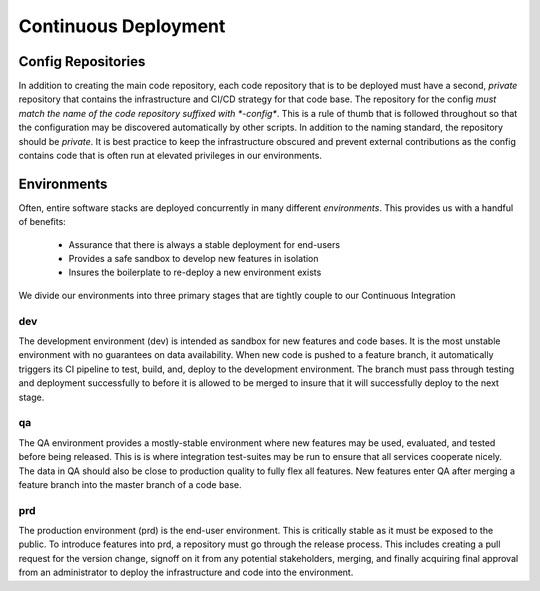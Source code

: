 *********************
Continuous Deployment
*********************

Config Repositories
===================

In addition to creating the main code repository, each code repository that is to be deployed must have a second, *private* repository that contains the infrastructure and CI/CD strategy for that code base.
The repository for the config *must match the name of the code repository suffixed with *-config**.
This is a rule of thumb that is followed throughout so that the configuration may be discovered automatically by other scripts.
In addition to the naming standard, the repository should be *private*.
It is best practice to keep the infrastructure obscured and prevent external contributions as the config contains code that is often run at elevated privileges in our environments.

Environments
============

Often, entire software stacks are deployed concurrently in many different *environments*. This provides us with a handful of benefits:

 - Assurance that there is always a stable deployment for end-users
 - Provides a safe sandbox to develop new features in isolation
 - Insures the boilerplate to re-deploy a new environment exists

We divide our environments into three primary stages that are tightly couple to our Continuous Integration


dev
---

The development environment (dev) is intended as sandbox for  new features and code bases.
It is the most unstable environment with no guarantees on data availability.
When new code is pushed to a feature branch, it automatically triggers its CI pipeline to test, build, and, deploy to the development environment.
The branch must pass through testing and deployment successfully to before it is allowed to be merged to insure that it will successfully deploy to the next stage.

qa
--

The QA environment provides a mostly-stable environment where new features may be used, evaluated, and tested before being released.
This is is where integration test-suites may be run to ensure that all services cooperate nicely.
The data in QA should also be close to production quality to fully flex all features.
New features enter QA after merging a feature branch into the master branch of a code base.

prd
---
The production environment (prd) is the end-user environment.
This is critically stable as it must be exposed to the public.
To introduce features into prd, a repository must go through the release process.
This includes creating a pull request for the version change, signoff on it from any potential stakeholders, merging, and finally acquiring final approval from an administrator to deploy the infrastructure and code into the environment.
